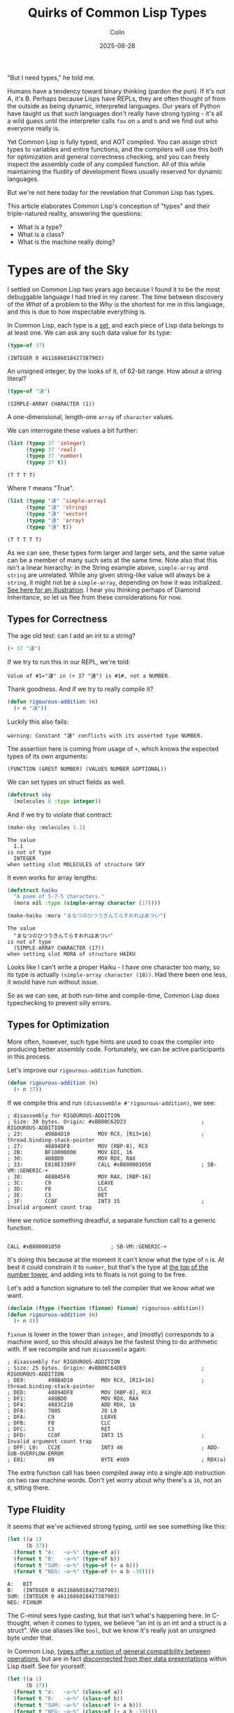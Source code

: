 #+TITLE: Quirks of Common Lisp Types
#+DATE: 2025-08-28
#+AUTHOR: Colin
#+CATEGORY: lisp

"But I need types," he told me.

Humans have a tendency toward binary thinking (pardon the pun). If it's not A,
it's B. Perhaps because Lisps have REPLs, they are often thought of from the
outside as being dynamic, interpreted languages. Our years of Python have taught
us that such languages don't really have strong typing - it's all a wild guess
until the interpreter calls ~foo~ on ~a~ and ~b~ and we find out who everyone really
is.

Yet Common Lisp is fully typed, and AOT compiled. You can assign strict types to
variables and entire functions, and the compilers will use this both for
optimization and general correctness checking, and you can freely inspect the
assembly code of any compiled function. All of this while maintaining the
fluidity of development flows usually reserved for dynamic languages.

But we're not here today for the revelation that Common Lisp has types.

This article elaborates Common Lisp's conception of "types" and their
triple-natured reality, answering the questions:

- What is a type?
- What is a class?
- What is the machine really doing?

* Types are of the Sky

I settled on Common Lisp two years ago because I found it to be the most
debuggable language I had tried in my career. The time between discovery of the
/What/ of a problem to the /Why/ is the shortest for me in this language, and this
is due to how inspectable everything is.

In Common Lisp, each type is a _set_, and each piece of Lisp data belongs to at
least one. We can ask any such data value for its type:

#+begin_src lisp :results verbatim :exports both
(type-of 37)
#+end_src

#+begin_example
(INTEGER 0 4611686018427387903)
#+end_example

An unsigned integer, by the looks of it, of 62-bit range. How about a string
literal?

#+begin_src lisp :results verbatim :exports both
(type-of "漣")
#+end_src

#+begin_example
(SIMPLE-ARRAY CHARACTER (1))
#+end_example

A one-dimensional, length-one ~array~ of ~character~ values.

We can interrogate these values a bit further:

#+begin_src lisp :results verbatim :exports both
(list (typep 37 'integer)
      (typep 37 'real)
      (typep 37 'number)
      (typep 37 t))
#+end_src

#+begin_example
(T T T T)
#+end_example

Where ~T~ means "True".

#+begin_src lisp :results verbatim :exports both
(list (typep "漣" 'simple-array)
      (typep "漣" 'string)
      (typep "漣" 'vector)
      (typep "漣" 'array)
      (typep "漣" t))
#+end_src

#+begin_example
(T T T T T)
#+end_example

As we can see, these types form larger and larger sets, and the same value can
be a member of many such sets at the same time. Note also that this isn't a
linear hierarchy: in the String example above, ~simple-array~ and ~string~ are
unrelated. While any given string-like value will always be a ~string~, it might
not be a ~simple-array~, depending on how it was initialized. [[https://lispcookbook.github.io/cl-cookbook/strings.html#string-and-character-types-hierarchy][See here for an
illustration]]. I hear you thinking perhaps of Diamond Inheritance, so let us flee
from these considerations for now.

** Types for Correctness

The age old test: can I add an int to a string?

#+begin_src lisp :results verbatim :exports both
(+ 37 "漣")
#+end_src

If we try to run this in our REPL, we're told:

#+begin_example
Value of #1="漣" in (+ 37 "漣") is #1#, not a NUMBER.
#+end_example

Thank goodness. And if we try to really compile it?

#+begin_src lisp :results verbatim :exports both
(defun rigourous-addition (n)
  (+ n "漣"))
#+end_src

Luckily this also fails:

#+begin_example
warning: Constant "漣" conflicts with its asserted type NUMBER.
#+end_example

The assertion here is coming from usage of ~+~, which knows the expected types of
its own arguments:

#+begin_example
(FUNCTION (&REST NUMBER) (VALUES NUMBER &OPTIONAL))
#+end_example

We can set types on struct fields as well.

#+begin_src lisp
(defstruct sky
  (molecules 0 :type integer))
#+end_src

And if we try to violate that contract:

#+begin_src lisp
(make-sky :molecules 1.1)
#+end_src

#+begin_example
The value
  1.1
is not of type
  INTEGER
when setting slot MOLECULES of structure SKY
#+end_example

It even works for array lengths:

#+begin_src lisp
(defstruct haiku
  "A poem of 5-7-5 characters."
  (mora nil :type (simple-array character (17))))
#+end_src

#+begin_src lisp
(make-haiku :mora "まなつのひつうきんてらすおれはあつい")
#+end_src

#+begin_example
The value
  "まなつのひつうきんてらすおれはあつい"
is not of type
  (SIMPLE-ARRAY CHARACTER (17))
when setting slot MORA of structure HAIKU
#+end_example

Looks like I can't write a proper Haiku - I have one character too many, so its
type is actually ~(simple-array character (18))~. Had there been one less, it
would have run without issue.

So as we can see, at both run-time and compile-time, Common Lisp does
typechecking to prevent silly errors.

** Types for Optimization

More often, however, such type hints are used to coax the compiler into
producing better assembly code. Fortunately, we can be active participants in
this process.

Let's improve our ~rigourous-addition~ function.

#+begin_src lisp
(defun rigourous-addition (n)
  (+ n 37))
#+end_src

If we compile this and run ~(disassemble #'rigourous-addition)~, we see:

#+begin_example
; disassembly for RIGOUROUS-ADDITION
; Size: 30 bytes. Origin: #xB800C62D23                        ; RIGOUROUS-ADDITION
; 23:       498B4D10         MOV RCX, [R13+16]                ; thread.binding-stack-pointer
; 27:       48894DF8         MOV [RBP-8], RCX
; 2B:       BF10000000       MOV EDI, 16
; 30:       488BD0           MOV RDX, RAX
; 33:       E818E339FF       CALL #xB800001050                ; SB-VM::GENERIC-+
; 38:       488B45F0         MOV RAX, [RBP-16]
; 3C:       C9               LEAVE
; 3D:       F8               CLC
; 3E:       C3               RET
; 3F:       CC0F             INT3 15                          ; Invalid argument count trap
#+end_example

Here we notice something dreadful, a separate function call to a generic function.

#+begin_example

CALL #xB800001050                ; SB-VM::GENERIC-+
#+end_example

It's doing this because at the moment it can't know what the type of ~n~ is. At
best it could constrain it to ~number~, but that's the type at [[https://lispcookbook.github.io/cl-cookbook/numbers.html][the top of the
number tower]], and adding ints to floats is not going to be free.

Let's add a function signature to tell the compiler that we know what we want.

#+begin_src lisp
(declaim (ftype (function (fixnum) fixnum) rigourous-addition))
(defun rigourous-addition (n)
  (+ n 8))
#+end_src

~fixnum~ is lower in the tower than ~integer~, and (mostly) corresponds to a machine
word, so this should always be the fastest thing to do arithmetic with. If we
recompile and run ~disassemble~ again:

#+begin_example
; disassembly for RIGOUROUS-ADDITION
; Size: 25 bytes. Origin: #xB800C64DE9                        ; RIGOUROUS-ADDITION
; DE9:       498B4D10         MOV RCX, [R13+16]               ; thread.binding-stack-pointer
; DED:       48894DF8         MOV [RBP-8], RCX
; DF1:       488BD0           MOV RDX, RAX
; DF4:       4883C210         ADD RDX, 16
; DF8:       7005             JO L0
; DFA:       C9               LEAVE
; DFB:       F8               CLC
; DFC:       C3               RET
; DFD:       CC0F             INT3 15                         ; Invalid argument count trap
; DFF: L0:   CC2E             INT3 46                         ; ADD-SUB-OVERFLOW-ERROR
; E01:       09               BYTE #X09                       ; RDX(a)
#+end_example

The extra function call has been compiled away into a single ~ADD~ instruction on
two raw machine words. Don't yet worry about why there's a ~16~, not an ~8~, sitting
there.

** Type Fluidity

It seems that we've achieved strong typing, until we see something like this:

#+begin_src lisp :results output
(let ((a 1)
      (b 37))
  (format t "A:   ~a~%" (type-of a))
  (format t "B:   ~a~%" (type-of b))
  (format t "SUM: ~a~%" (type-of (+ a b)))
  (format t "NEG: ~a~%" (type-of (+ a b -39))))
#+end_src

#+begin_example
A:   BIT
B:   (INTEGER 0 4611686018427387903)
SUM: (INTEGER 0 4611686018427387903)
NEG: FIXNUM
#+end_example

The C-mind sees type casting, but that isn't what's happening here. In
C-thought, when it comes to types, we believe "an int is an int and a struct is
a struct". We use aliases like ~bool~, but we know it's really just an unsigned
byte under that.

In Common Lisp, _types offer a notion of general compatibility between
operations_, but are in fact _disconnected from their data presentations_ within
Lisp itself. See for yourself:

#+begin_src lisp :results output
(let ((a 1)
      (b 37))
  (format t "A:   ~a~%" (class-of a))
  (format t "B:   ~a~%" (class-of b))
  (format t "SUM: ~a~%" (class-of (+ a b)))
  (format t "NEG: ~a~%" (class-of (+ a b -39))))
#+end_src

#+begin_example
A:   #<BUILT-IN-CLASS COMMON-LISP:FIXNUM>
B:   #<BUILT-IN-CLASS COMMON-LISP:FIXNUM>
SUM: #<BUILT-IN-CLASS COMMON-LISP:FIXNUM>
NEG: #<BUILT-IN-CLASS COMMON-LISP:FIXNUM>
#+end_example

Now onto classes.

* Classes are of the Earth

Many of us were raised on the Big OO languages but later escaped, so even the
word "class" may evoke complex emotions. Some OO languages make a distinction
between classes and primitives (Java), while others call everything a class
and box all their data (Ruby).

In Common Lisp, if the word "type" corresponds to a "compatibility family", then
"class" is what the data value is actually implemented as internally. So "class"
here means "type" in C-thought.

As we saw above, ~class-of~ can be used to inspect what our data "really is". How
about that string literal from before?

#+begin_src lisp
(list (type-of "漣")
      (class-of "漣"))
#+end_src

#+begin_example
((SIMPLE-ARRAY CHARACTER (1))
#<BUILT-IN-CLASS SB-KERNEL:SIMPLE-CHARACTER-STRING>)
#+end_example

Likely for performance reasons, the SBCL compiler is using its own internal
implementation for this, whose true details we have basically no access to.
While the type claims it's a ~simple-array~, technically the implementation is
under no obligation to /be/ a true array (in the C-sense) at all (although I'm
sure it is). It only has to /act/ like one.

Classes are also types, as we can see from the ~NEG~ example from the previous
section. ~fixnum~ was given as both the type and class of that return value, which
is why we can use ~fixnum~ in function signatures and the ~:type~ declaration of
struct fields.

Finally, we point out that while a value is only ever one class, and may have
many types (recall the string example from the beginning), which type-sets it is
a member of _depends on the value itself_. Recall ~bit~. If you are a ~fixnum~ class
you'll always be of ~fixnum~ type as well, but if you're of value 0 or 1, you'll
also be of ~bit~ type (meaning you can interact with a ~bit-vector~).

** Inheritance

I said that values only have one class, which is true in terms of
implementation, but Common Lisp also supports class inheritance in the usual OO
sense. This lets child classes "act as" their parents if a certain function had
expected the parent, and has implications about what fields are available
(called "slots" in CL). Recall that like Haskell, struct/class field access is
all done through typed functions (not ~foo.bar~ calls), and the concept of
"method" exists but is different in a nice way.

** Generic Function Dispatch

In Common Lisp, methods are not defined directly on classes. They are instead
"associated". We first define a "generic function":

#+begin_src lisp
(defgeneric collide (a b)
  (:documentation "Smash two objects together."))
#+end_src

~collide~ wants two of something. Let's define a method for it:

#+begin_src lisp
(defmethod collide ((a fixnum) (b string))
  "Who said I couldn't add an int and a string?"
  (+ a (length b)))
#+end_src

Just because the ~fixnum~ argument comes first doesn't mean that ~collide~ "belongs"
to ~fixnum~ in any way. In fact, when defining a ~defgeneric~ we can ask for as many
arguments as we want.  Critically, the "type annotations" here are actually
_class annotations_. You cannot, for instance, do:

#+begin_src lisp
(defmethod collide ((a bit) (b (simple-array character (37)))))
#+end_src

Since neither ~bit~ nor ~simple-array~ are classes.

It should be noted in passing that while ~defmethod~ is very flexible, in that we
can define new ones anywhere and on any classes (whether we own them or not), we
run the risk of "orphan instances" if we own neither the original ~defgeneric~ nor
the classes we're associating with it.

* The Heart of the Machine

** "Abstract" Classes

So classes are "real" and types are ephemeral, just compiler aids? Well no,
classes might be ghostly too. While "abstract class" is never a term used in the
Common Lisp world, some parent classes may be just that. Recall our string
literal ~"漣"~ and its class ~sb-kernel:simple-character-string~. If we inspect its
chain of superclasses (not supertypes), we see:

#+begin_example
sb-kernel:simple-character-string
sb-kernel::character-string
common-lisp:string
common-lisp:vector
...
#+end_example

Now let's construct an adjustable string and see what we see:

#+begin_src lisp
(let ((s (make-array 5 :element-type 'character :adjustable t :fill-pointer 0)))
  (vector-push #\a s)
  (class-of s))
#+end_src

#+begin_example
#<BUILT-IN-CLASS SB-KERNEL::CHARACTER-STRING>
#+end_example

So we can't actually make something that is just a ~string~ with SBCL, but we can
with ECL, where ~class-of~ on both literals and this adjustable string yields
~string~; the same "class" even though they have different "types". But then how
does the compiler really know what to do when I call a function like ~schar~,
which in this case can only be called on the literal and not the adjustable
string?

Here we'd do well to recall that to the machine, our programming languages do
not exist. The compiler is under no obligation to produce machine code that has
any trace of the original types and classes we thought we were using. Rather,
its duty to us is to ensure that we believe that when we call ~schar~ that the
results produced are interpreted by us as what we wanted.

So during development what we really care about is behaviour, not
implementation. And the guarantor of behaviour in Common Lisp is chiefly the
_type system_. This explains why types, not classes, are what is shown by ~inspect~
when we view the result of some call.

** Fixnums

To drive home the point that perceived behaviour and implementation can differ,
let's recall our optimized ~rigourous-addition~ function.

Why did ~(+ n 8)~ become ~ADD RDX, 16~?

This is because (at least with SBCL), the compiler sets certain bits of each
machine word to use as "type tags". These enable various optimizations. For
~fixnum~, it is mandated that the least significant bit be 0, meaning that finite
ints are really only 62-bit (1 sign bit, 62 value bits, 1 tag bit). Yet this
"machine truth" is hidden from us. If we inspect ~#b0110~:

#+begin_example
#<(INTEGER 0 4611686018427387903) {C}>
--------------------
Value: 6 = #x00000006 = #o6 = #b110 = 6.0e+0
#+end_example

6, as we expected. And if we do a rightward bitshift to mess up the tag bit?

#+begin_src lisp
(ash #b0110 -1)
#+end_src

#+begin_example
Value: 3 = #x00000003 = #o3 = #b11 = 3.0e+0
#+end_example

Thwarted. Really the tag bit isn't even shown to us here. Yet I promise you that
if we could "get in" to that value on the hardware, we'd see the first four bits
as ~0110~. 8 became 16 in the assembly because:

#+begin_example
0000 1000 <- 8
0001 0000 <- 16
#+end_example

But as we have seen, being aware of this is not necessary for daily Lisp usage.

* Summary

As [[https://en.wikipedia.org/wiki/Arjuna][Arjuna]] asked Krishna, "Yeah okay, but now what?"

For Common Lisp development, we can mostly think in terms of types. Specifically:

- For function call and struct field compatibility, it's the _type_ that matters.
- For optimization, it's the _type_ that matters.
- For method dispatch, it's the _class_ that matters.
- For OO inheritance, it's the _class_ that matters.

Please let me know if I've overlooked or mistaken any detail.

* Resources

- [[https://www.lispworks.com/documentation/HyperSpec/Body/04_a.htm][Hyperspec: Introduction to Types]]
- [[https://lispcookbook.github.io/cl-cookbook/strings.html#string-and-character-types-hierarchy][Type Hierarchy of Strings]]
- [[https://www.chiark.greenend.org.uk/doc/sbcl/sbcl-internals/Type-tags.html][SBCL Type Tags]]
- [[https://github.com/guicho271828/sbcl-wiki/wiki/Object-representation-%28lowtags%2C-widetags%2C-memory-consumption%2C-arrays%29][SBCL Object Representation]]
